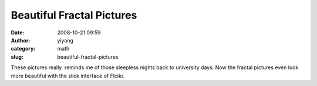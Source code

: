 Beautiful Fractal Pictures
##########################
:date: 2008-10-21 09:59
:author: yiyang
:category: math
:slug: beautiful-fractal-pictures

These pictures really  reminds me of those sleepless nights back to
university days. Now the fractal pictures even look more beautiful with 
the slick interface of Flcikr.

.. raw:: html

   <p>

.. raw:: html

   <object type="application/x-shockwave-flash" width="550" height="412" data="http://www.flickr.com/apps/slideshow/show.swf?v=61927" classid="clsid:D27CDB6E-AE6D-11cf-96B8-444553540000">

.. raw:: html

   <embed type="application/x-shockwave-flash" src="http://www.flickr.com/apps/slideshow/show.swf?v=61927" bgcolor="#000000" allowfullscreen="true" flashvars="&amp;offsite=true&amp;intl_lang=en-us&amp;page_show_url=%2Fgroups%2Fgnofract4d%2Fpool%2Fshow%2F&amp;page_show_back_url=%2Fgroups%2Fgnofract4d%2Fpool%2F&amp;group_id=46555832@N00&amp;jump_to=&amp;start_index=" width="550" height="412">

.. raw:: html

   </embed>

.. raw:: html

   </object>

.. raw:: html

   </p>

